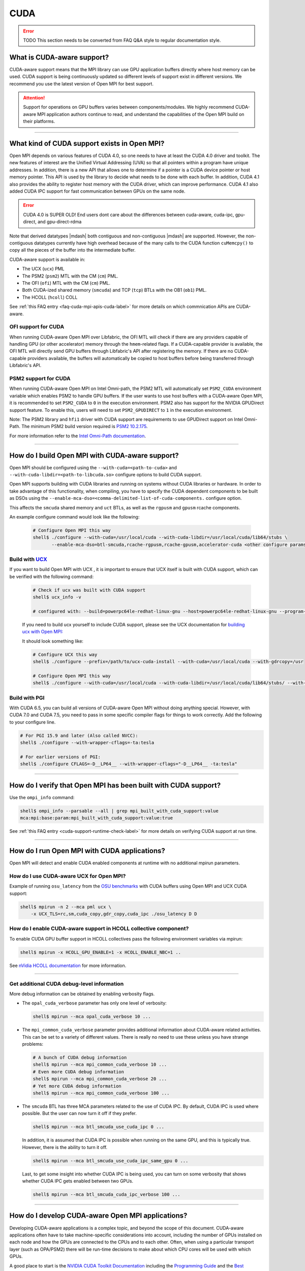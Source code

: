 CUDA
====

.. error:: TODO This section needs to be converted from FAQ Q&A style
           to regular documentation style.

What is CUDA-aware support?
---------------------------

CUDA-aware support means that the MPI library can use GPU application
buffers directly where host memory can be used. CUDA support is being
continuously updated so different levels of support exist in different
versions. We recommend you use the latest version of Open MPI for best
support.

.. attention:: Support for operations on GPU buffers varies between
    components/modules. We highly recommend CUDA-aware MPI application
    authors continue to read, and understand the capabilities of the
    Open MPI build on their platforms.

/////////////////////////////////////////////////////////////////////////

What kind of CUDA support exists in Open MPI?
---------------------------------------------

Open MPI depends on various features of CUDA 4.0, so one needs to have
at least the CUDA 4.0 driver and toolkit.  The new features of
interest are the Unified Virtual Addressing (UVA) so that all pointers
within a program have unique addresses.  In addition, there is a new
API that allows one to determine if a pointer is a CUDA device pointer
or host memory pointer.  This API is used by the library to decide
what needs to be done with each buffer.  In addition, CUDA 4.1 also
provides the ability to register host memory with the CUDA driver,
which can improve performance.  CUDA 4.1 also added CUDA IPC support
for fast communication between GPUs on the same node.

.. error:: CUDA 4.0 is SUPER OLD!  End users dont care about the
   differences between cuda-aware, cuda-ipc, gpu-direct, and gpu-direct-rdma

Note that derived datatypes |mdash| both contiguous and non-contiguous
|mdash| are supported.  However, the non-contiguous datatypes
currently have high overhead because of the many calls to the CUDA
function ``cuMemcpy()`` to copy all the pieces of the buffer into the
intermediate buffer.

CUDA-aware support is available in:

* The UCX (``ucx``) PML
* The PSM2 (``psm2``) MTL with the CM (``cm``) PML.
* The OFI (``ofi``) MTL with the CM (``cm``) PML.
* Both CUDA-ized shared memory (``smcuda``) and TCP (``tcp``) BTLs
  with the OB1 (``ob1``) PML.
* The HCOLL (``hcoll``) COLL

See :ref:`this FAQ entry <faq-cuda-mpi-apis-cuda-label>`
for more details on which commnication APIs are CUDA-aware.

OFI support for CUDA
^^^^^^^^^^^^^^^^^^^^

When running CUDA-aware Open MPI over Libfabric, the OFI MTL will
check if there are any providers capable of handling GPU (or other
accelerator) memory through the ``hmem``-related flags. If a
CUDA-capable provider is available, the OFI MTL will directly send
GPU buffers through Libfabric's API after registering the memory.
If there are no CUDA-capable providers available, the buffers will
automatically be copied to host buffers before being transferred
through Libfabric's API.

PSM2 support for CUDA
^^^^^^^^^^^^^^^^^^^^^

When running CUDA-aware Open MPI on Intel Omni-path, the PSM2 MTL will
automatically set ``PSM2_CUDA`` environment variable which enables
PSM2 to handle GPU buffers.  If the user wants to use host buffers
with a CUDA-aware Open MPI, it is recommended to set ``PSM2_CUDA``
to ``0`` in the execution environment. PSM2 also has support for the
NVIDIA GPUDirect support feature. To enable this, users will need to
set ``PSM2_GPUDIRECT`` to ``1`` in the execution environment.

Note: The PSM2 library and ``hfi1`` driver with CUDA support are
requirements to use GPUDirect support on Intel Omni-Path. The minimum
PSM2 build version required is `PSM2 10.2.175
<https://github.com/01org/opa-psm2/releases/tag/PSM2_10.2-175>`_.

For more information refer to the `Intel Omni-Path documentation
<https://www.intel.com/content/www/us/en/support/articles/000016242/network-and-i-o/fabric-products.html>`_.

/////////////////////////////////////////////////////////////////////////

How do I build Open MPI with CUDA-aware support?
------------------------------------------------

Open MPI should be configured using the ``--with-cuda=<path-to-cuda>``
and ``--with-cuda-libdir=<path-to-libcuda.so>`` configure options to
build CUDA support.

Open MPI supports building with CUDA libraries and running on systems
without CUDA libraries or hardware. In order to take advantage of
this functionality, when compiling, you have to specify the CUDA
dependent components to be built as DSOs using the
``--enable-mca-dso=<comma-delimited-list-of-cuda-components.``
configure option.

This affects the ``smcuda`` shared memory and ``uct`` BTLs, as well
as the ``rgpusm`` and ``gpusm`` rcache components.

An example configure command would look like the following:

   .. code-block:: sh

      # Configure Open MPI this way
      shell$ ./configure --with-cuda=/usr/local/cuda --with-cuda-libdir=/usr/local/cuda/lib64/stubs \
             --enable-mca-dso=btl-smcuda,rcache-rgpusm,rcache-gpusm,accelerator-cuda <other configure params>

Build with `UCX <https://openucx.org/>`_
^^^^^^^^^^^^^^^^^^^^^^^^^^^^^^^^^^^^^^^^

If you want to build Open MPI with UCX , it is important to ensure
that UCX itself is built with CUDA support, which can be verified
with the following command:

   .. code-block:: sh

      # Check if ucx was built with CUDA support
      shell$ ucx_info -v

      # configured with: --build=powerpc64le-redhat-linux-gnu --host=powerpc64le-redhat-linux-gnu --program-prefix= --disable-dependency-tracking --prefix=/usr --exec-prefix=/usr --bindir=/usr/bin --sbindir=/usr/sbin --sysconfdir=/etc --datadir=/usr/share --includedir=/usr/include --libdir=/usr/lib64 --libexecdir=/usr/libexec --localstatedir=/var --sharedstatedir=/var/lib --mandir=/usr/share/man --infodir=/usr/share/info --disable-optimizations --disable-logging --disable-debug --disable-assertions --enable-mt --disable-params-check --enable-cma --without-cuda --without-gdrcopy --with-verbs --with-cm --with-knem --with-rdmacm --without-rocm --without-xpmem --without-ugni --without-java

   If you need to build ucx yourself to include CUDA support, please
   see the UCX documentation for `building ucx with Open MPI: <https://openucx.readthedocs.io/en/master/running.html#openmpi-with-ucx>`_

   It should look something like:

   .. code-block:: sh

      # Configure UCX this way
      shell$ ./configure --prefix=/path/to/ucx-cuda-install --with-cuda=/usr/local/cuda --with-gdrcopy=/usr

      # Configure Open MPI this way
      shell$ ./configure --with-cuda=/usr/local/cuda --with-cuda-libdir=/usr/local/cuda/lib64/stubs/ --with-ucx=/path/to/ucx-cuda-install <other configure params>

Build with PGI
^^^^^^^^^^^^^^

With CUDA 6.5, you can build all versions of CUDA-aware Open MPI
without doing anything special.  However, with CUDA 7.0 and CUDA 7.5,
you need to pass in some specific compiler flags for things to work
correctly.  Add the following to your configure line.

.. code-block:: sh

   # For PGI 15.9 and later (Also called NVCC):
   shell$ ./configure --with-wrapper-cflags=-ta:tesla

   # For earlier versions of PGI:
   shell$ ./configure CFLAGS=-D__LP64__ --with-wrapper-cflags="-D__LP64__ -ta:tesla"

/////////////////////////////////////////////////////////////////////////

How do I verify that Open MPI has been built with CUDA support?
---------------------------------------------------------------

Use the ``ompi_info`` command:

.. code-block::

   shell$ ompi_info --parsable --all | grep mpi_built_with_cuda_support:value
   mca:mpi:base:param:mpi_built_with_cuda_support:value:true

See :ref:`this FAQ entry <cuda-support-runtime-check-label>`
for more details on verifying CUDA support at run time.

/////////////////////////////////////////////////////////////////////////

How do I run Open MPI with CUDA applications?
---------------------------------------------

Open MPI will detect and enable CUDA enabled components at runtime with
no additional mpirun parameters.

How do I use CUDA-aware UCX for Open MPI?
^^^^^^^^^^^^^^^^^^^^^^^^^^^^^^^^^^^^^^^^^

Example of running ``osu_latency`` from the `OSU benchmarks
<https://mvapich.cse.ohio-state.edu/benchmarks>`_ with CUDA buffers
using Open MPI and UCX CUDA support:

.. code-block::

   shell$ mpirun -n 2 --mca pml ucx \
       -x UCX_TLS=rc,sm,cuda_copy,gdr_copy,cuda_ipc ./osu_latency D D

How do I enable CUDA-aware support in HCOLL collective component?
^^^^^^^^^^^^^^^^^^^^^^^^^^^^^^^^^^^^^^^^^^^^^^^^^^^^^^^^^^^^^^^^^

To enable CUDA GPU buffer support in HCOLL collectives pass the following
environment variables via mpirun:

.. code-block::

   shell$ mpirun -x HCOLL_GPU_ENABLE=1 -x HCOLL_ENABLE_NBC=1 ..

See `nVidia HCOLL documentation <https://docs.nvidia.com/networking/display/HPCXv29/HCOLL>`_
for more information.

/////////////////////////////////////////////////////////////////////////


Get additional CUDA debug-level information
^^^^^^^^^^^^^^^^^^^^^^^^^^^^^^^^^^^^^^^^^^^

More debug information can be obtained by enabling verbosity flags.

* The ``opal_cuda_verbose`` parameter has only one level of verbosity:

  .. code-block::

     shell$ mpirun --mca opal_cuda_verbose 10 ...


* The ``mpi_common_cuda_verbose`` parameter provides additional
  information about CUDA-aware related activities.  This can be set to
  a variety of different values.  There is really no need to use these
  unless you have strange problems:

  .. code-block:: sh

     # A bunch of CUDA debug information
     shell$ mpirun --mca mpi_common_cuda_verbose 10 ...
     # Even more CUDA debug information
     shell$ mpirun --mca mpi_common_cuda_verbose 20 ...
     # Yet more CUDA debug information
     shell$ mpirun --mca mpi_common_cuda_verbose 100 ...

* The ``smcuda`` BTL has three MCA parameters related to the use of
  CUDA IPC.  By default, CUDA IPC is used where possible.  But the
  user can now turn it off if they prefer.

  .. code-block:: sh

     shell$ mpirun --mca btl_smcuda_use_cuda_ipc 0 ...

  In addition, it is assumed that CUDA IPC is possible when running on
  the same GPU, and this is typically true.  However, there is the
  ability to turn it off.

  .. code-block:: sh

     shell$ mpirun --mca btl_smcuda_use_cuda_ipc_same_gpu 0 ...

  Last, to get some insight into whether CUDA IPC is being used, you
  can turn on some verbosity that shows whether CUDA IPC gets enabled
  between two GPUs.

  .. code-block:: sh

     shell$ mpirun --mca btl_smcuda_cuda_ipc_verbose 100 ...

/////////////////////////////////////////////////////////////////////////

How do I develop CUDA-aware Open MPI applications?
--------------------------------------------------

Developing CUDA-aware applications is a complex topic, and beyond the
scope of this document. CUDA-aware applications often have to take
machine-specific considerations into account, including the number of
GPUs installed on each node and how the GPUs are connected to the CPUs
and to each other. Often, when using a particular transport layer
(such as OPA/PSM2) there will be run-time decisions to make about
which CPU cores will be used with which GPUs.

A good place to start is the `NVIDIA CUDA Toolkit Documentation
<https://docs.nvidia.com/cuda/>`_ including the `Programming Guide
<https://docs.nvidia.com/cuda/cuda-c-programming-guide/>`_ and the
`Best Practices Guide
<https://docs.nvidia.com/cuda/cuda-c-best-practices-guide/>`_.  For
examples of how to write CUDA-aware MPI applications, the `NVIDIA
developers blog
<https://github.com/NVIDIA-developer-blog/code-samples/tree/master/posts/cuda-aware-mpi-example>`_
offers examples and the `OSU Micro-Benchmarks
<https://mvapich.cse.ohio-state.edu/benchmarks/>`_ offer an excellent
example of how to write CUDA-aware MPI applications.

/////////////////////////////////////////////////////////////////////////

.. _faq-cuda-mpi-apis-cuda-label:

CUDA-aware support of communication APIs
----------------------------------------

The level of CUDA-aware support depends on the Open MPI build and the system
that it runs atop, and varies between components/modules. This section
provides general advice to applications looking to use GPU buffers.

.. hint::

    As CUDA-aware support evolves in newer Open MPI versions, this section
    should be updated to reflect the latest status. If you find inaccuracies,
    please submit a bug report, or update the document at the minimum.
    The following information was last updated in November 2023.

APIs with CUDA-aware support
^^^^^^^^^^^^^^^^^^^^^^^^^^^^

Point-to-Point commnication APIs support sending from and receive on
GPU buffers, including both blocking and non-blocking variants.

Most blocking collective communication APIs support GPU send/receive
buffers, with the **exception** of the reductive versions:

* MPI_Allreduce
* MPI_Reduce
* MPI_Reduce_scatter
* MPI_Reduce_scatter_block

.. attention::

    Some blocking collective algorithms are implemented with non-blocking APIs,
    and therefore lack CUDA-aware support. In such cases, the application can
    unselect the algorithm or component with corresponding MCA parameters.

One-sided communication APIs currently have limited CUDA-aware support. Only
``MPI_Get`` and ``MPI_Put`` support GPU buffers.

APIs without CUDA-aware support
^^^^^^^^^^^^^^^^^^^^^^^^^^^^^^^

Non-blocking collective communication APIs generally do not have CUDA-aware
support, plus reductive blocking APIs:

* MPI_Allreduce
* MPI_Reduce
* MPI_Reduce_scatter
* MPI_Reduce_scatter_block

One-sided commnication APIs other than ``MPI_Get`` and ``MPI_Put`` do not fully
support GPU buffers, including:

* MPI_Accumulate
* MPI_Compare_and_swap
* MPI_Fetch_and_op
* MPI_Get_Accumulate
* MPI_Rget
* MPI_Rput

UCX and UCC
^^^^^^^^^^^

UCX and UCC supports CUDA-aware blocking reduction collective APIs:

* MPI_Allreduce
* MPI_Reduce
* MPI_Reduce_scatter
* MPI_Reduce_scatter_block

However, the following APIs do not support GPU buffers:

* All one-sided operations such as MPI_Put, MPI_Get, MPI_Accumulate,
  MPI_Rget, MPI_Rput, MPI_Get_Accumulate, MPI_Fetch_and_op,
  MPI_Compare_and_swap, etc
* All window creation calls such as MPI_Win_create
* All non-blocking reduction collectives like MPI_Ireduce,
  MPI_Iallreduce, etc

.. FIXME: Checking with nVidia.  This may be more of an issue of OSC_UCX
   not supporting CUDA, though perhaps it's just performance.

HCOLL collective component
^^^^^^^^^^^^^^^^^^^^^^^^^^

HCOLL collective component offers CUDA-aware support for the following APIs
in addition to the above:

* MPI_Allreduce
* MPI_Ibarrier
* MPI_Ibcast
* MPI_Iallgather
* MPI_Iallreduce

/////////////////////////////////////////////////////////////////////////

.. _cuda-support-runtime-check-label:

How do I verify CUDA-aware support at compile or run time?
------------------------------------------------------------------------

There is both a compile time check and a run-time check available.
You can use whichever is the most convenient for your program.  To
access them, you need to include ``mpi-ext.h``. Note that
``mpi-ext.h`` is specific to Open MPI. The following program shows an
example of using the CUDA-aware macro and run-time check.

.. code-block:: c

   /*
    * Program that shows the use of CUDA-aware macro and runtime check.
    */
   #include <stdio.h>
   #include "mpi.h"

   #if !defined(OPEN_MPI) || !OPEN_MPI
   #error This source code uses an Open MPI-specific extension
   #endif

   /* Needed for MPIX_Query_cuda_support(), below */
   #include "mpi-ext.h"

   int main(int argc, char *argv[])
   {
       printf("Compile time check:\n");
   #if defined(MPIX_CUDA_AWARE_SUPPORT) && MPIX_CUDA_AWARE_SUPPORT
       printf("This MPI library has CUDA-aware support.\n", MPIX_CUDA_AWARE_SUPPORT);
   #elif defined(MPIX_CUDA_AWARE_SUPPORT) && !MPIX_CUDA_AWARE_SUPPORT
       printf("This MPI library does not have CUDA-aware support.\n");
   #else
       printf("This MPI library cannot determine if there is CUDA-aware support.\n");
   #endif /* MPIX_CUDA_AWARE_SUPPORT */

       printf("Run time check:n");
   #if defined(MPIX_CUDA_AWARE_SUPPORT)
       if (1 == MPIX_Query_cuda_support()) {
           printf("This MPI library has CUDA-aware support.\n");
       } else {
           printf("This MPI library does not have CUDA-aware support.\n");
       }
   #else /* !defined(MPIX_CUDA_AWARE_SUPPORT) */
       printf("This MPI library cannot determine if there is CUDA-aware support.\n");
   #endif /* MPIX_CUDA_AWARE_SUPPORT */

       return 0;
   }

/////////////////////////////////////////////////////////////////////////

How do I limit how much CUDA IPC memory is held in the registration cache?
--------------------------------------------------------------------------

As mentioned earlier, the Open MPI library will make use of CUDA IPC support where
possible to move the GPU data quickly between GPUs that are on the same node and
same PCI root complex. The library holds on to registrations even after the data
transfer is complete as it is expensive to make some of the CUDA IPC registration
calls. If you want to limit how much memory is registered, you can use the
``mpool_rgpusm_rcache_size_limit`` MCA parameter. For example, this sets the limit
to 1000000 bytes:

.. code-block::

   shell$ mpirun --mca mpool_rgpusm_rcache_size_limit 1000000 ...

When the cache reaches this size, it will kick out the least recently used until
it can fit the new registration in.

There also is the ability to have the cache empty itself out when the
limit is reached:

.. code-block::

   shell$ mpirun --mca mpool_rgpusm_rcache_empty_cache 1 ...

/////////////////////////////////////////////////////////////////////////

What are some guidelines for using CUDA and Open MPI with Omni-Path?
--------------------------------------------------------------------

When developing CUDA-aware Open MPI applications for OPA-based
fabrics, the PSM2 transport is preferred and a CUDA-aware version of
PSM2 is provided with all versions of the Intel Omni-Path IFS software
suite.

.. error:: TODO Are Intel/OPA references still correct?

The PSM2 library provides a number of settings that will govern how it
will interact with CUDA, including ``PSM2_CUDA`` and ``PSM2_GPUDIRECT``,
which should be set in the environment before ``MPI_Init()`` is called. For
example:

.. code-block::

   shell$ mpirun -x PSM2_CUDA=1 -x PSM2_GPUDIRECT=1 --mca mtl psm2 mpi_hello

In addition, each process of the application should select a specific
GPU card to use before calling ``MPI_Init()``, by using
``cudaChooseDevice()``, ``cudaSetDevice()`` and similar. The chosen
GPU should be within the same NUMA node as the CPU the MPI process is
running on. You will also want to use the ``mpirun``
``--bind-to-core`` or ``--bind-to-socket`` option to ensure that MPI
processes do not move between NUMA nodes. See the section on
:ref:`NUMA Node Issues <faq-cuda-mpi-cuda-numa-issues-label>`, for
more information.

For more information see the *Intel Performance Scaled Messaging 2
(PSM2) Programmer's Guide* and the *Intel Omni-Path Performance Tuning
Guide*, which can be found on the `Intel Omni-Path web site
<https://www.intel.com/omnipath/FabricSoftwarePublications>`_.

.. error:: TODO Are Intel/OPA references still correct?

/////////////////////////////////////////////////////////////////////////

When do I need to select a CUDA device?
---------------------------------------

"mpi-cuda-dev-selection"

OpenMPI requires CUDA resources allocated for internal use.  These
are allocated lazily when they are first needed, e.g. CUDA IPC mem handles
are created when a communication routine first requires them during a
transfer.  So, the CUDA device needs to be selected before the first MPI
call requiring a CUDA resource. MPI_Init and most communicator related
operations do not create any CUDA resources (guaranteed for MPI_Init,
MPI_Comm_rank, MPI_Comm_size, MPI_Comm_split_type and MPI_Comm_free).  It
is thus possible to use those routines to query rank information and use
those to select a GPU, e.g. using

.. code-block:: c

    int local_rank = -1;
    {
        MPI_Comm local_comm;
        MPI_Comm_split_type(MPI_COMM_WORLD, MPI_COMM_TYPE_SHARED, rank, MPI_INFO_NULL, &local_comm);
        MPI_Comm_rank(local_comm, &local_rank);
        MPI_Comm_free(&local_comm);
    }
    int num_devices = 0;
    cudaGetDeviceCount(&num_devices);
    cudaSetDevice(local_rank % num_devices);

MPI internal CUDA resources are released during MPI_Finalize. Thus it is an
application error to call cudaDeviceReset before MPI_Finalize is called.

/////////////////////////////////////////////////////////////////////////

.. _faq-cuda-mpi-cuda-numa-issues-label:

NUMA Node Issues
----------------

When running on a node that has multiple GPUs, you may want to select
the GPU that is closest to the NUMA node on which your process is
running.  One way to do this is to make use of the ``hwloc`` library.
The following is a C code snippet that can be used in your application
to select a GPU that is close.  It will determine on which CPU it is
running and then look for the closest GPU.  There could be multiple
GPUs that are the same distance away.  This is dependent on having
``hwloc`` somewhere on your system.

.. code-block:: c

   /**
    * Test program to show the use of hwloc to select the GPU closest to the CPU
    * that the MPI program is running on.  Note that this works even without
    * any libpciaccess or libpci support as it keys off the NVIDIA vendor ID.
    * There may be other ways to implement this but this is one way.
    * January 10, 2014
    */
   #include <assert.h>
   #include <stdio.h>
   #include "cuda.h"
   #include "mpi.h"
   #include "hwloc.h"

   #define ABORT_ON_ERROR(func) \
     { CUresult res; \
       res = func; \
       if (CUDA_SUCCESS != res) { \
           printf("%s returned error=%d\n", #func, res); \
           abort(); \
       } \
     }
   static hwloc_topology_t topology = NULL;
   static int gpuIndex = 0;
   static hwloc_obj_t gpus[16] = {0};

   /**
    * This function searches for all the GPUs that are hanging off a NUMA
    * node.  It walks through each of the PCI devices and looks for ones
    * with the NVIDIA vendor ID.  It then stores them into an array.
    * Note that there can be more than one GPU on the NUMA node.
    */
   static void find_gpus(hwloc_topology_t topology, hwloc_obj_t parent, hwloc_obj_t child) {
       hwloc_obj_t pcidev;
       pcidev = hwloc_get_next_child(topology, parent, child);
       if (NULL == pcidev) {
           return;
       } else if (0 != pcidev->arity) {
           /* This device has children so need to look recursively at them */
           find_gpus(topology, pcidev, NULL);
           find_gpus(topology, parent, pcidev);
       } else {
           if (pcidev->attr->pcidev.vendor_id == 0x10de) {
               gpus[gpuIndex++] = pcidev;
           }
           find_gpus(topology, parent, pcidev);
       }
   }

   int main(int argc, char *argv[])
   {
       int rank, retval, length;
       char procname[MPI_MAX_PROCESSOR_NAME+1];
       const unsigned long flags = HWLOC_TOPOLOGY_FLAG_IO_DEVICES | HWLOC_TOPOLOGY_FLAG_IO_BRIDGES;
       hwloc_cpuset_t newset;
       hwloc_obj_t node, bridge;
       char pciBusId[16];
       CUdevice dev;
       char devName[256];

       MPI_Init(&argc, &argv);
       MPI_Comm_rank(MPI_COMM_WORLD, &rank);
       if (MPI_SUCCESS != MPI_Get_processor_name(procname, &length)) {
           strcpy(procname, "unknown");
       }

       /* Now decide which GPU to pick.  This requires hwloc to work properly.
        * We first see which CPU we are bound to, then try and find a GPU nearby.
        */
       retval = hwloc_topology_init(&topology);
       assert(retval == 0);
       retval = hwloc_topology_set_flags(topology, flags);
       assert(retval == 0);
       retval = hwloc_topology_load(topology);
       assert(retval == 0);
       newset = hwloc_bitmap_alloc();
       retval = hwloc_get_last_cpu_location(topology, newset, 0);
       assert(retval == 0);

       /* Get the object that contains the cpuset */
       node = hwloc_get_first_largest_obj_inside_cpuset(topology, newset);

       /* Climb up from that object until we find the HWLOC_OBJ_NODE */
       while (node->type != HWLOC_OBJ_NODE) {
           node = node->parent;
       }

       /* Now look for the HWLOC_OBJ_BRIDGE.  All PCI busses hanging off the
        * node will have one of these */
       bridge = hwloc_get_next_child(topology, node, NULL);
       while (bridge->type != HWLOC_OBJ_BRIDGE) {
           bridge = hwloc_get_next_child(topology, node, bridge);
       }

       /* Now find all the GPUs on this NUMA node and put them into an array */
       find_gpus(topology, bridge, NULL);

       ABORT_ON_ERROR(cuInit(0));
       /* Now select the first GPU that we find */
       if (gpus[0] == 0) {
           printf("No GPU found\n");
       } else {
           sprintf(pciBusId, "%.2x:%.2x:%.2x.%x", gpus[0]->attr->pcidev.domain, gpus[0]->attr->pcidev.bus,
           gpus[0]->attr->pcidev.dev, gpus[0]->attr->pcidev.func);
           ABORT_ON_ERROR(cuDeviceGetByPCIBusId(&dev, pciBusId));
           ABORT_ON_ERROR(cuDeviceGetName(devName, 256, dev));
           printf("rank=%d (%s): Selected GPU=%s, name=%s\n", rank, procname, pciBusId, devName);
       }

       MPI_Finalize();
       return 0;
   }
